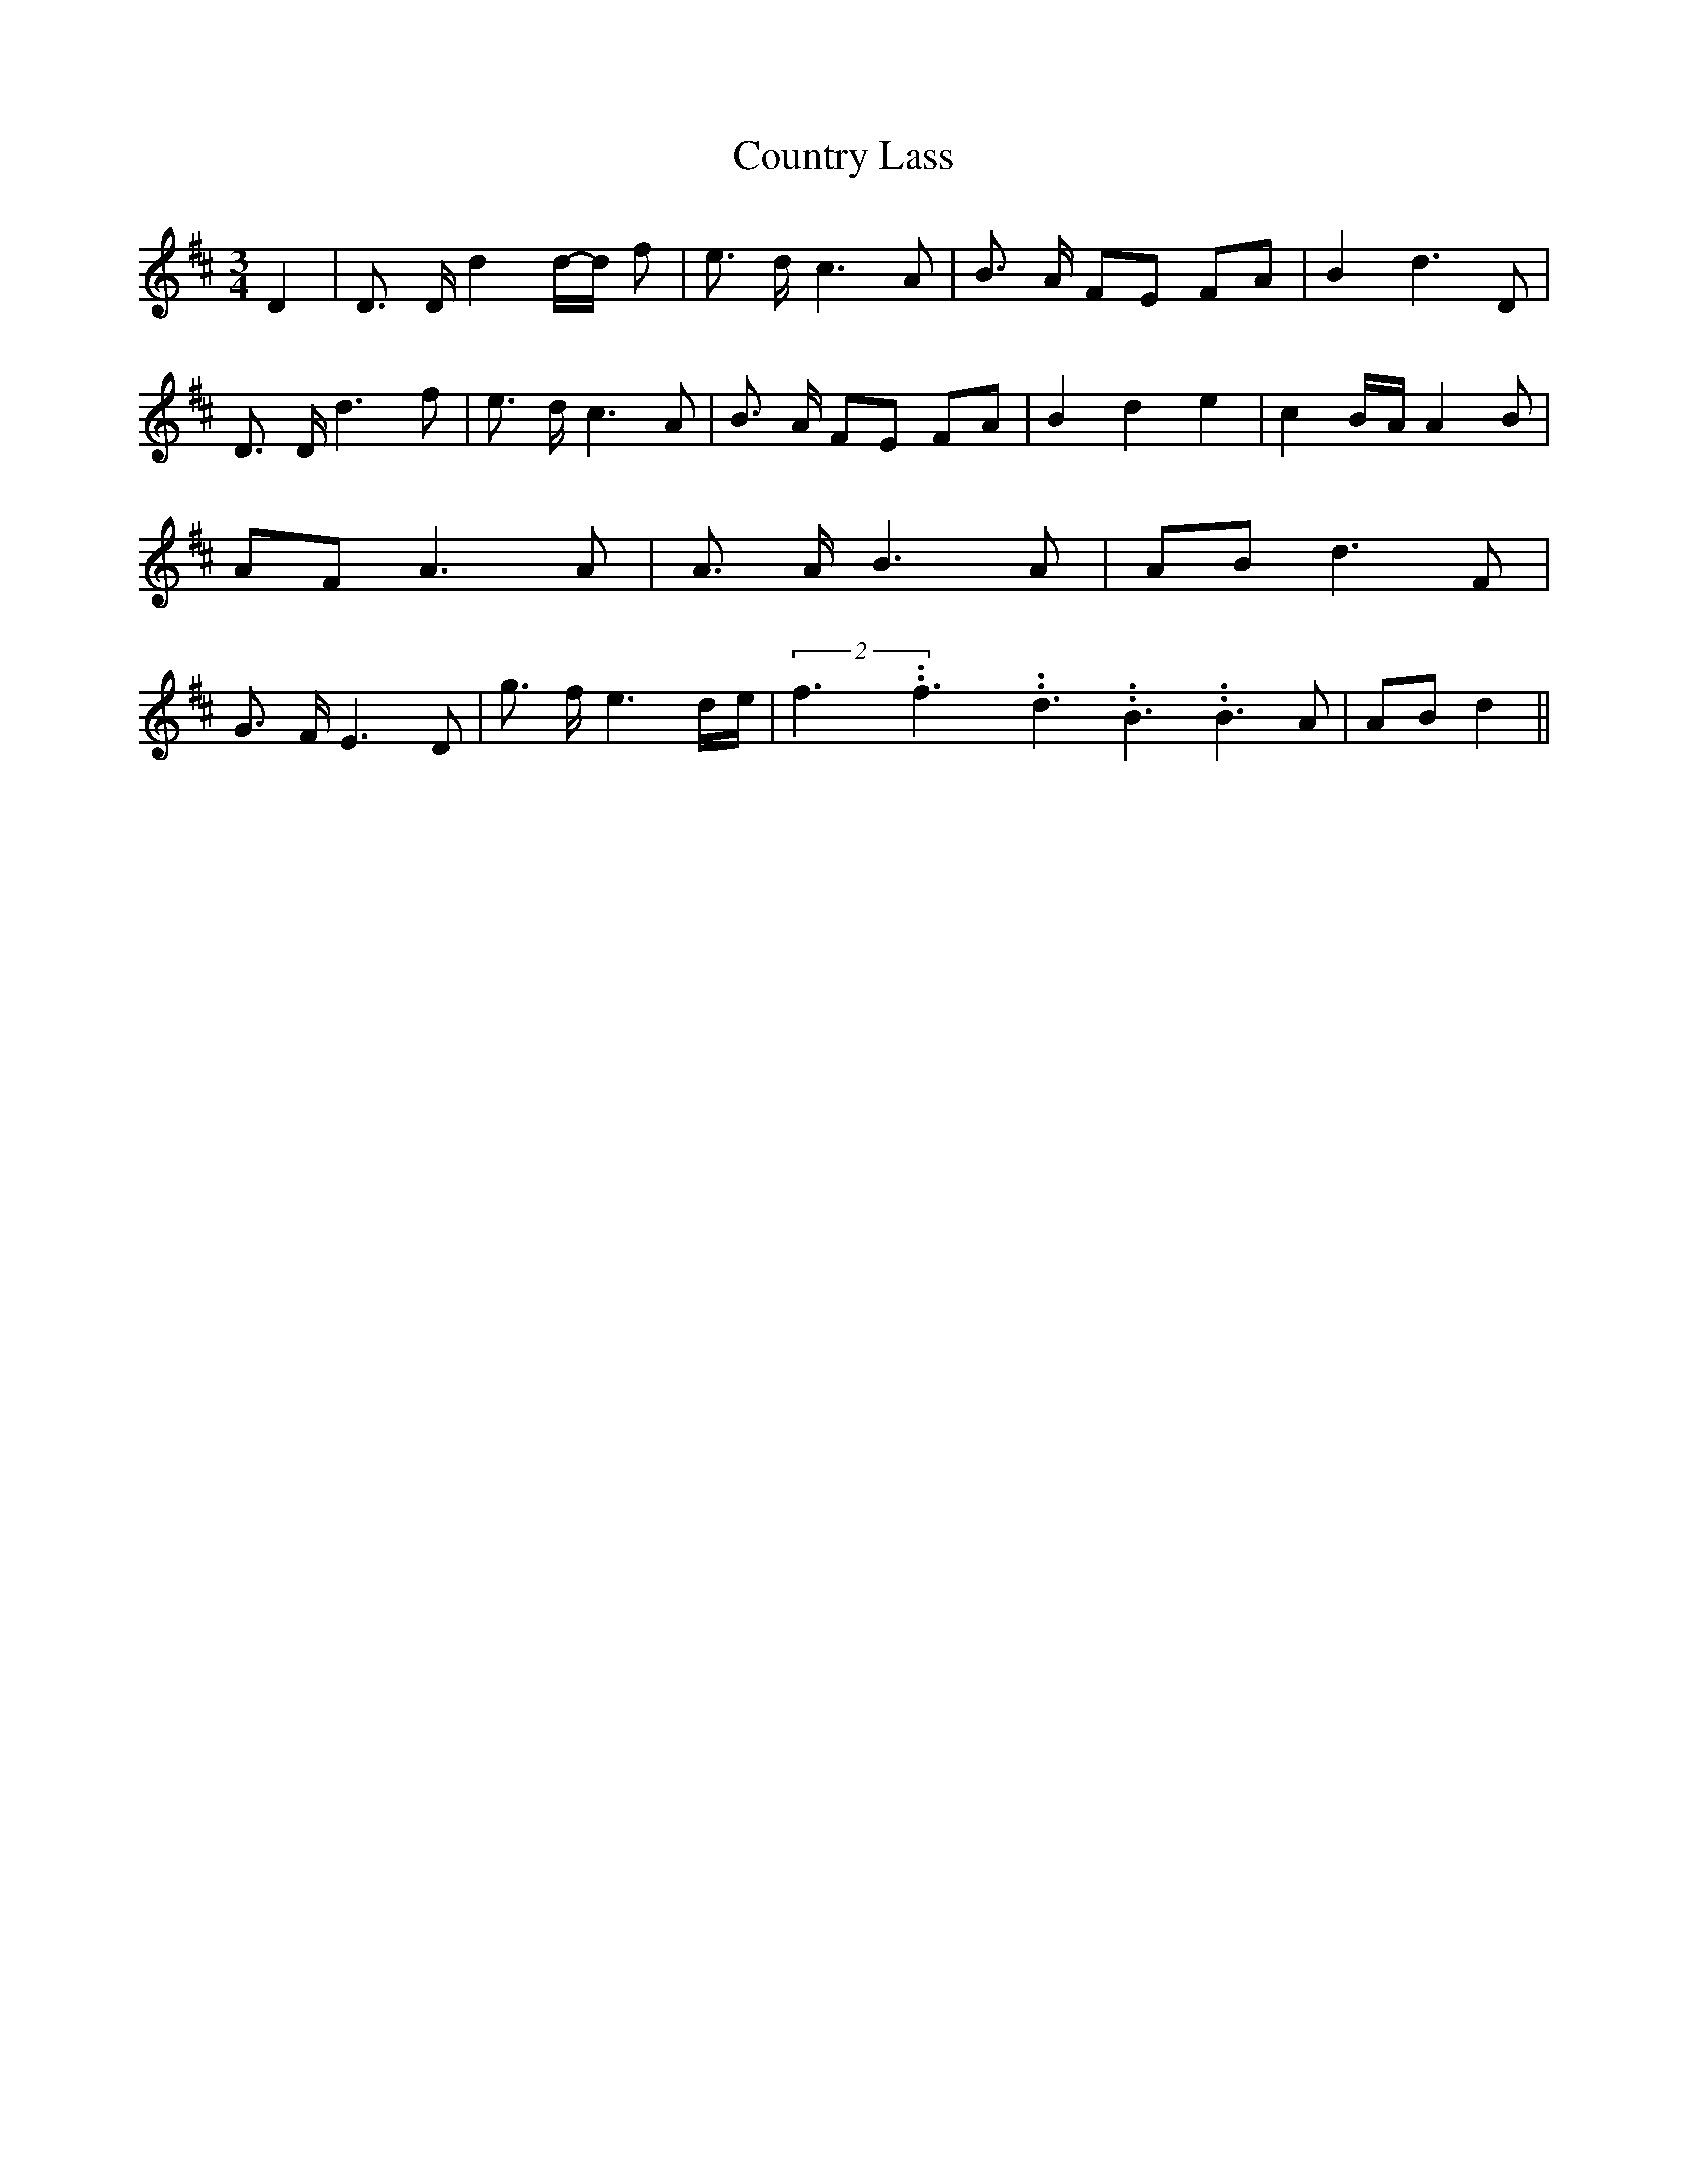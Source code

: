 % Generated more or less automatically by swtoabc by Erich Rickheit KSC
X:1
T:Country Lass
M:3/4
L:1/8
K:D
 D2| D3/2 D/2 d2d/2-d/2 f| e3/2 d/2 c3 A| B3/2 A/2 FE FA| B2- d3 D|\
 D3/2 D/2 d3 f| e3/2 d/2 c3 A| B3/2 A/2 FE FA| B2- d2 e2| c2B/2-A/2 A2 B|\
 AF A3 A| A3/2 A/2 B3 A| AB d3 F| G3/2 F/2 E3 D| g3/2 f/2 e3d/2-e/2|\
(2f3.99999962500005/5.99999925000009f3.99999962500005/5.99999925000009d3.99999962500005/5.99999925000009 B3.99999962500005/5.99999925000009 B3 A|\
 AB d2||

